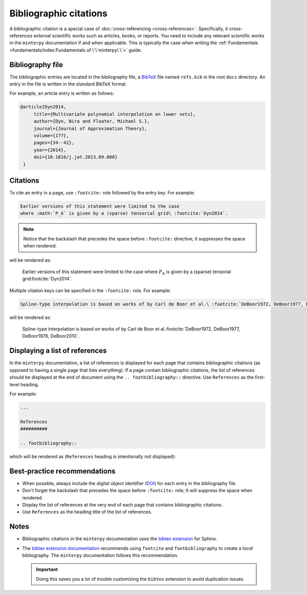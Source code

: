 #######################
Bibliographic citations
#######################

A bibliographic citation is a special case of :doc:`cross-referencing <cross-references>`.
Specifically, it cross-references external scientific works
such as articles, books, or reports.
You need to include any relevant scientific works in the ``minterpy`` documentation
if and when applicable.
This is typically the case when writing the :ref:`Fundamentals <fundamentals/index:Fundamentals of \`\`minterpy\`\`>` guide.

Bibliography file
#################

The bibliographic entries are located in the bibliography file, a `BibTeX`_ file
named ``refs.bib`` in the root ``docs`` directory.
An entry in the file is written in the standard BibTeX format.

For example, an article entry is written as follows:

.. code-block:: bibtex

   @article{Dyn2014,
        title={Multivariate polynomial interpolation on lower sets},
        author={Dyn, Nira and Floater, Michael S.},
        journal={Journal of Approximation Theory},
        volume={177},
        pages={34--42},
        year={2014},
        doi={10.1016/j.jat.2013.09.008}
    }

Citations
#########

To cite an entry in a page, use ``:footcite:`` role followed by the entry key.
For example:

.. code-block::

   Earlier versions of this statement were limited to the case
   where :math:`P_A` is given by a (sparse) tensorial grid\ :footcite:`Dyn2014`.

.. note::

   Notice that the backslash that precedes the space
   before ``:footcite:`` directive; it suppresses the space when rendered.

will be rendered as:

   Earlier versions of this statement were limited to the case
   where :math:`P_A` is given by a (sparse) tensorial grid\ :footcite:`Dyn2014`.

Multiple citation keys can be specified in the ``:footcite:`` role.
For example:

.. code-block::

   Spline-type interpolation is based on works of by Carl de Boor et al.\ :footcite:`DeBoor1972, DeBoor1977, DeBoor1978, DeBoor2010`.

will be rendered as:

   Spline-type interpolation is based on works of by Carl de Boor et al.\ :footcite:`DeBoor1972, DeBoor1977, DeBoor1978, DeBoor2010`.

Displaying a list of references
###############################

In the ``minterpy`` documentation, a list of references is displayed
for each page that contains bibliographic citations
(as opposed to having a single page that lists everything).
If a page contain bibliographic citations, the list of references
should be displayed at the end of document
using the ``.. footbibliography::`` directive.
Use ``References`` as the first-level heading.

For example:

.. code-block:: rest

   ...

   References
   ##########

   .. footbibliography::


which will be rendered as (``References`` heading is intentionally not displayed):

   .. footbibliography::

Best-practice recommendations
#############################

- When possible, always include the digital object identifier (`DOI`_) for each
  entry in the bibliography file.
- Don't forget the backslash that precedes the space before ``:footcite:`` role;
  It will suppress the space when rendered.
- Display the list of references at the very end of each page that contains
  bibliographic citations.
- Use ``References`` as the heading title of the list of references.

Notes
#####

- Bibliographic citations in the ``minterpy`` documentation uses the `bibtex extension`_ for Sphinx.

- The `bibtex extension documentation`_ recommends using ``footcite`` and
  ``footbibliography`` to create a *local* bibliography.
  The ``minterpy`` documentation follows this recommendation.

  .. important::

     Doing this saves you a lot of trouble customizing the ``bibtex`` extension
     to avoid duplication issues.

.. _bibtex extension: https://sphinxcontrib-bibtex.readthedocs.io/en/latest/index.html
.. _BibTeX: http://www.bibtex.org
.. _DOI: https://en.wikipedia.org/wiki/Digital_object_identifier
.. _bibtex extension documentation: https://sphinxcontrib-bibtex.readthedocs.io/en/latest/usage.html#local-bibliographies
